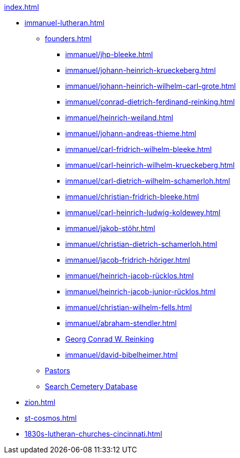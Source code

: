 .xref:index.adoc[]
* xref:immanuel-lutheran.adoc[]
** xref:founders.adoc[]
*** xref:immanuel/jhp-bleeke.adoc[]
*** xref:immanuel/johann-heinrich-krueckeberg.adoc[]
*** xref:immanuel/johann-heinrich-wilhelm-carl-grote.adoc[]
*** xref:immanuel/conrad-dietrich-ferdinand-reinking.adoc[]
*** xref:immanuel/heinrich-weiland.adoc[]
*** xref:immanuel/johann-andreas-thieme.adoc[]
*** xref:immanuel/carl-fridrich-wilhelm-bleeke.adoc[]
*** xref:immanuel/carl-heinrich-wilhelm-krueckeberg.adoc[]
*** xref:immanuel/carl-dietrich-wilhelm-schamerloh.adoc[]
*** xref:immanuel/christian-fridrich-bleeke.adoc[]
*** xref:immanuel/carl-heinrich-ludwig-koldewey.adoc[]
*** xref:immanuel/jakob-stöhr.adoc[]
*** xref:immanuel/christian-dietrich-schamerloh.adoc[]
*** xref:immanuel/jacob-fridrich-höriger.adoc[]
*** xref:immanuel/heinrich-jacob-rücklos.adoc[]
*** xref:immanuel/heinrich-jacob-junior-rücklos.adoc[]
*** xref:immanuel/christian-wilhelm-fells.adoc[]
*** xref:immanuel/abraham-stendler.adoc[]
*** xref:immanuel/georg-conrad-wilhelm-reinking.adoc[Georg Conrad W. Reinking]
*** xref:immanuel/david-bibelheimer.adoc[]
** xref:immanuel/pastors-at-immanuel.adoc[Pastors]
** link:https://www.genealogycenter.info/search_adamsimmanuel.php[Search Cemetery Database]
* xref:zion.adoc[]
* xref:st-cosmos.adoc[]
* xref:1830s-lutheran-churches-cincinnati.adoc[]
